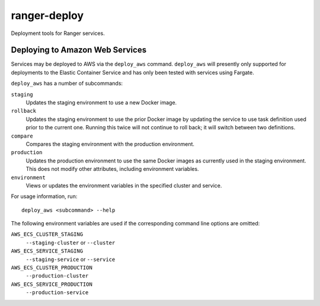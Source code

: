 ranger-deploy
=============

Deployment tools for Ranger services.

Deploying to Amazon Web Services
--------------------------------

Services may be deployed to AWS via the ``deploy_aws`` command.  ``deploy_aws`` will presently only supported for deployments to the Elastic Container Service and has only been tested with services using Fargate.

``deploy_aws`` has a number of subcommands:

``staging``
  Updates the staging environment to use a new Docker image.

``rollback``
  Updates the staging environment to use the prior Docker image by updating the service to use task definition used prior to the current one.
  Running this twice will not continue to roll back; it will switch between two definitions.

``compare``
  Compares the staging environment with the production environment.

``production``
  Updates the production environment to use the same Docker images as currently used in the staging environment.
  This does not modify other attributes, including environment variables.

``environment``
  Views or updates the environment variables in the specified cluster and service.

For usage information, run::

  deploy_aws <subcommand> --help

The following environment variables are used if the corresponding command line options are omitted:

``AWS_ECS_CLUSTER_STAGING``
  ``--staging-cluster`` or ``--cluster``

``AWS_ECS_SERVICE_STAGING``
  ``--staging-service`` or ``--service``

``AWS_ECS_CLUSTER_PRODUCTION``
  ``--production-cluster``

``AWS_ECS_SERVICE_PRODUCTION``
  ``--production-service``
